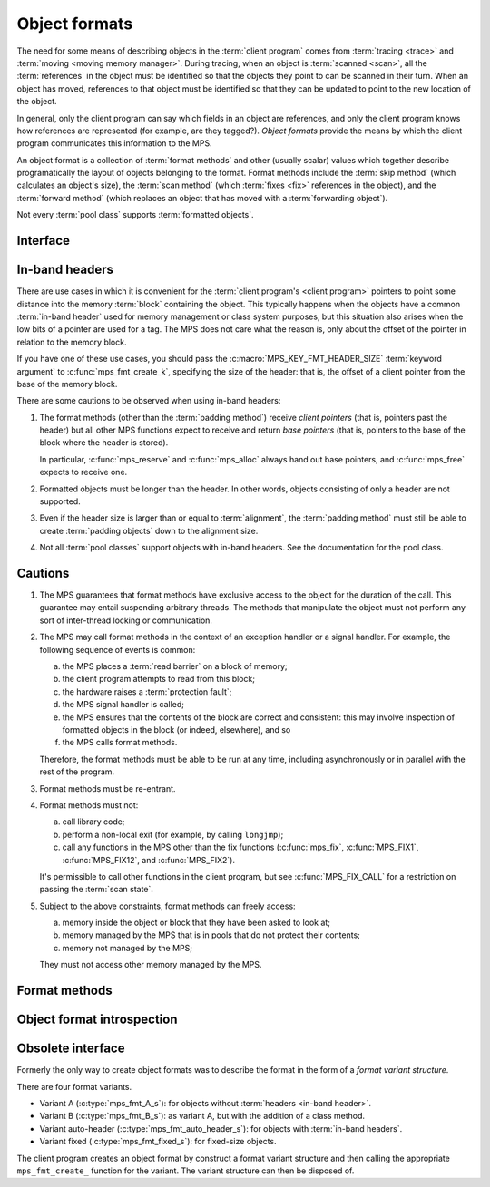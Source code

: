 .. sources:

     `<http://info.ravenbrook.com/project/mps/doc/2002-06-18/obsolete-mminfo/mmdoc/protocol/mps/format/index.html>`_

.. index::
   single: object format; introduction
   single: format; object

.. _topic-format:

Object formats
==============

The need for some means of describing objects in the :term:`client
program` comes from :term:`tracing <trace>` and :term:`moving <moving
memory manager>`. During tracing, when an object is :term:`scanned
<scan>`, all the :term:`references` in the object must be
identified so that the objects they point to can be scanned in their
turn. When an object has moved, references to that object must be
identified so that they can be updated to point to the new location of
the object.

In general, only the client program can say which fields in an object
are references, and only the client program knows how references are
represented (for example, are they tagged?). *Object formats* provide
the means by which the client program communicates this information to
the MPS.

An object format is a collection of :term:`format methods` and other
(usually scalar) values which together describe programatically the
layout of objects belonging to the format. Format methods include the
:term:`skip method` (which calculates an object's size), the
:term:`scan method` (which :term:`fixes <fix>` references in the
object), and the :term:`forward method` (which replaces an object that
has moved with a :term:`forwarding object`).

Not every :term:`pool class` supports :term:`formatted objects`.


.. index::
   single: object format; interface

Interface
---------

.. c:type:: mps_fmt_t

    The type of an :term:`object format`.


.. c:function:: void mps_fmt_create_k(mps_fmt_t *mps_fmt_o, mps_arena_t arena, mps_arg_s args[])

    Create an :term:`object format`.

    ``fmt_o`` points to a location that will hold the address of the new
    object format.

    ``arena`` is the arena in which to create the format.

    ``args`` are :term:`keyword arguments` describing the format. Each
    :term:`pool class` requires a particular subset of these keyword
    arguments: see the documentation for that pool class.

    * :c:macro:`MPS_KEY_FMT_ALIGN` (type :c:type:`mps_align_t`,
      default :c:macro:`MPS_PF_ALIGN`) is an integer value specifying
      the alignment of objects allocated with this format. It should
      be large enough to satisfy the alignment requirements of any
      field in the objects, and it must not be larger than the pool
      alignment.

    * :c:macro:`MPS_KEY_FMT_HEADER_SIZE` (type :c:type:`size_t`,
      default 0) is an integer value specifying the header size for
      objects with :term:`in-band headers`. See
      :ref:`topic-format-headers` below.

    * :c:macro:`MPS_KEY_FMT_SCAN` (type :c:type:`mps_fmt_scan_t`) is a
      :term:`scan method` that identifies references within objects
      belonging to this format. See :c:type:`mps_fmt_scan_t`.

    * :c:macro:`MPS_KEY_FMT_SKIP` (type :c:type:`mps_fmt_skip_t`) is a
      :term:`skip method` that skips over objects belonging to this
      format. See :c:type:`mps_fmt_skip_t`.

    * :c:macro:`MPS_KEY_FMT_FWD` (type :c:type:`mps_fmt_fwd_t`) is a
      :term:`forward method` that stores relocation information for an
      object belonging to this format that has moved. See
      :c:type:`mps_fmt_fwd_t`.

    * :c:macro:`MPS_KEY_FMT_ISFWD` (type :c:type:`mps_fmt_isfwd_t`) is
      a :term:`is-forwarded method` that determines if an object
      belonging to this format has been moved. See
      :c:type:`mps_fmt_isfwd_t`.

    * :c:macro:`MPS_KEY_FMT_PAD` (type :c:type:`mps_fmt_pad_t`) is a
      :term:`padding method` that creates :term:`padding objects`
      belonging to this format. See :c:type:`mps_fmt_pad_t`.

    * :c:macro:`MPS_KEY_FMT_CLASS` (type :c:type:`mps_fmt_class_t`) is
      a method that returns an address that is related to the class or
      type of the object, for inclusion in the :term:`telemetry
      stream` for some events relating to the object. See
      :c:type:`mps_fmt_class_t`.

    :c:func:`mps_fmt_create_k` returns :c:macro:`MPS_RES_OK` if
    successful. The MPS may exhaust some resource in the course of
    :c:func:`mps_fmt_create_k` and will return an appropriate
    :term:`result code` if so.

    The object format pointed to by ``fmt_o`` persists until it is
    destroyed by calling :c:func:`mps_fmt_destroy`.

    For example::

        MPS_ARGS_BEGIN(args) {
            MPS_ARGS_ADD(args, MPS_KEY_FMT_ALIGN, ALIGNMENT);
            MPS_ARGS_ADD(args, MPS_KEY_FMT_SCAN, obj_scan);
            MPS_ARGS_ADD(args, MPS_KEY_FMT_SKIP, obj_skip);
            MPS_ARGS_ADD(args, MPS_KEY_FMT_FWD, obj_fwd);
            MPS_ARGS_ADD(args, MPS_KEY_FMT_ISFWD, obj_isfwd);
            MPS_ARGS_ADD(args, MPS_KEY_FMT_PAD, obj_pad);
            MPS_ARGS_DONE(args);
            res = mps_fmt_create_k(&obj_fmt, arena, args);
        } MPS_ARGS_END(args);
        if (res != MPS_RES_OK) error("Couldn't create obj format");


.. c:function:: void mps_fmt_destroy(mps_fmt_t fmt)

    Destroy an :term:`object format`.

    ``fmt`` is the object format to destroy.

    It is an error to destroy an object format if there exists a
    :term:`pool` using the format. The pool must be destroyed first.


.. index::
   pair: object format; in-band headers
   pair: object format; headers

.. _topic-format-headers:

In-band headers
---------------

There are use cases in which it is convenient for the :term:`client
program's <client program>` pointers to point some distance into the
memory :term:`block` containing the object. This typically happens
when the objects have a common :term:`in-band header` used for memory
management or class system purposes, but this situation also arises
when the low bits of a pointer are used for a tag. The MPS does not
care what the reason is, only about the offset of the pointer in
relation to the memory block.

If you have one of these use cases, you should pass the
:c:macro:`MPS_KEY_FMT_HEADER_SIZE` :term:`keyword argument` to
:c:func:`mps_fmt_create_k`, specifying the size of the header: that
is, the offset of a client pointer from the base of the memory block.

There are some cautions to be observed when using in-band headers:

1. The format methods (other than the :term:`padding method`) receive
   *client pointers* (that is, pointers past the header) but all other
   MPS functions expect to receive and return *base pointers* (that
   is, pointers to the base of the block where the header is stored).

   In particular, :c:func:`mps_reserve` and :c:func:`mps_alloc` always
   hand out base pointers, and :c:func:`mps_free` expects to receive
   one.

2. Formatted objects must be longer than the header. In other words,
   objects consisting of only a header are not supported.

3. Even if the header size is larger than or equal to
   :term:`alignment`, the :term:`padding method` must still be able to
   create :term:`padding objects` down to the alignment size.

4. Not all :term:`pool classes` support objects with in-band headers.
   See the documentation for the pool class.


.. index::
   pair: object format; cautions

.. _topic-format-cautions:

Cautions
--------

1. The MPS guarantees that format methods have exclusive access to the
   object for the duration of the call. This guarantee may entail
   suspending arbitrary threads. The methods that manipulate the
   object must not perform any sort of inter-thread locking or
   communication.

2. The MPS may call format methods in the context of an exception
   handler or a signal handler. For example, the following sequence of
   events is common:

   a. the MPS places a :term:`read barrier` on a block of memory;

   b. the client program attempts to read from this block;

   c. the hardware raises a :term:`protection fault`;

   d. the MPS signal handler is called;

   e. the MPS ensures that the contents of the block are correct and
      consistent: this may involve inspection of formatted objects in
      the block (or indeed, elsewhere), and so

   f. the MPS calls format methods.

   Therefore, the format methods must be able to be run at any time,
   including asynchronously or in parallel with the rest of the
   program.

3. Format methods must be re-entrant.

4. Format methods must not:

   a. call library code;

   b. perform a non-local exit (for example, by calling ``longjmp``);

   c. call any functions in the MPS other than the fix functions
      (:c:func:`mps_fix`, :c:func:`MPS_FIX1`, :c:func:`MPS_FIX12`, and
      :c:func:`MPS_FIX2`).

   It's permissible to call other functions in the client program, but
   see :c:func:`MPS_FIX_CALL` for a restriction on passing the
   :term:`scan state`.

5. Subject to the above constraints, format methods can freely access:

   a. memory inside the object or block that they have been asked to
      look at;

   b. memory managed by the MPS that is in pools that do not protect
      their contents;

   c. memory not managed by the MPS;

   They must not access other memory managed by the MPS.


.. index::
   single: format method
   single: object format; format method

Format methods
--------------

.. c:type:: mps_addr_t (*mps_fmt_class_t)(mps_addr_t addr)

    The type of the class method of an :term:`object format`.

    ``addr`` is the address of the object whose class is of interest.

    Returns an address that is related to the class or type of the
    object, or a null pointer if this is not possible.

    It is recommended that a null pointer be returned for
    :term:`padding objects` and :term:`forwarding objects`.


.. c:type:: void (*mps_fmt_fwd_t)(mps_addr_t old, mps_addr_t new)

    The type of the :term:`forward method` of an :term:`object format`.

    ``old`` is the address of an object.

    ``new`` is the address to where the object has been moved.

    The MPS calls the forward method for an object format when it has
    relocated an object belonging to that format. The forward method
    must replace the object at ``old`` with a :term:`forwarding marker`
    that points to the address 'new'. The forwarding marker must meet
    the following requirements:

    1. It must be possible for the MPS to call other methods in the
       object format (the :term:`scan method`, the :term:`skip method`
       and so on) with the address of a forwarding marker as the
       argument.

    2. The forwarding marker must not be bigger than the original
       object.

    3. It must be possible for the :term:`is-forwarded method` of the
       object format to distinguish the forwarding marker from
       ordinary objects, and the is-forwarded method method must
       return the address ``new``. See :c:type:`mps_fmt_isfwd_t`.

    .. note::

        This method is never invoked by the :term:`garbage collector`
        on an object in a :term:`non-moving <non-moving garbage
        collector>` :term:`pool`.


.. c:type:: mps_addr_t (*mps_fmt_isfwd_t)(mps_addr_t addr)

    The type of the :term:`is-forwarded method` of an :term:`object
    format`.

    ``addr`` is the address of a candidate object.

    If the ``addr`` is the address of a :term:`forwarding object`, return
    the address where the object was moved to. This must be the value
    of the ``new`` argument supplied to the :term:`forward method` when
    the object was moved. If not, return a null pointer.

    .. note::

        This method is never invoked by the :term:`garbage collector`
        on an object in a :term:`non-moving <non-moving garbage
        collector>` :term:`pool`.


.. c:type:: void (*mps_fmt_pad_t)(mps_addr_t addr, size_t size)

    The type of the :term:`padding method` of an :term:`object
    format`.

    ``addr`` is the address at which to create a :term:`padding object`.

    ``size`` is the :term:`size` of the padding object to be created.

    The MPS calls a padding method when it wants to create a padding
    object. Typically the MPS creates padding objects to fill in
    otherwise unused gaps in memory; they allow the MPS to pack
    objects into fixed-size units (such as operating system
    :term:`pages`).

    The padding method must create a padding object of the specified
    size at the specified address. The size can be any aligned (to the
    format alignment) size. A padding object must be acceptable to
    other methods in the format (the :term:`scan method`, the
    :term:`skip method`, and so on).

    .. note::

        The padding method always receives a base pointer, even if the
        object format has a non-zero
        :c:macro:`MPS_KEY_FMT_HEADER_SIZE`.


.. c:type:: mps_res_t (*mps_fmt_scan_t)(mps_ss_t ss, mps_addr_t base, mps_addr_t limit)

    The type of the :term:`scan method` of an :term:`object format`.

    ``ss`` is the :term:`scan state`. It must be passed to
    :c:func:`MPS_SCAN_BEGIN` and :c:func:`MPS_SCAN_END` to delimit a
    sequence of fix operations, and to the functions
    :c:func:`MPS_FIX1` and :c:func:`MPS_FIX2` when fixing a
    :term:`reference`.

    ``base`` points to the first :term:`formatted object` in the block
    of memory to be scanned.

    ``limit`` points to the location just beyond the end of the block to
    be scanned. Note that there might not be any object at this
    location.

    Returns a :term:`result code`. If a fix function returns a value
    other than :c:macro:`MPS_RES_OK`, the scan method must return that
    value, and may return without fixing any further references.
    Generally, it is better if it returns as soon as possible. If the
    scanning is completed successfully, the function should return
    :c:macro:`MPS_RES_OK`.

    The scan method for an object format is called when the MPS needs
    to scan objects in a block of memory containing objects belonging
    to that format. The scan method is called with a scan state and
    the base and limit of the block of objects to scan. It must then
    indicate references within the objects by calling
    :c:func:`MPS_FIX1` and :c:func:`MPS_FIX2`.

    .. seealso::

        :ref:`topic-scanning`.


.. c:type:: mps_addr_t (*mps_fmt_skip_t)(mps_addr_t addr)

    The type of the :term:`skip method` of an :term:`object format`.

    ``addr`` is the address of the object to be skipped.

    Returns the address of the "next object". In an object format
    without headers (for example, a format of variant A), this is the
    address just past the end of this object. In an object format with
    :term:`in-band headers`, it's the address just past where the
    header of next object would be, if there were one.

    .. note::

        In either case, the result is the sum of ``addr`` and the size
        of the block containing the object.

    A skip method is not allowed to fail.

    .. note::

        The MPS uses this method to determine the size of objects (by
        subtracting ``addr`` from the result) as well as skipping over
        them.


.. index::
   pair: object format; introspection

Object format introspection
---------------------------

.. c:function:: mps_bool_t mps_addr_fmt(mps_fmt_t *fmt_o, mps_arena_t arena, mps_addr_t addr)

    Determine the :term:`object format` to which an address belongs.

    ``fmt_o`` points to a location that will hold the address of the
    object format, if one is found.

    ``arena`` is the arena whose object formats will be considered.

    ``addr`` is the address.

    If ``addr`` is the address of a location inside a block allocated
    from a pool in ``arena``, and that pool has an object format, then
    update the location pointed to by ``fmt_o`` with the address of
    the object format, and return true.

    If ``addr`` is the address of a location inside a block allocated
    from a pool in ``arena``, but that pool has no object format,
    return false.

    If ``addr`` points to a location that is not managed by ``arena``,
    return false.

    If none of the above conditions is satisfied,
    :c:func:`mps_addr_fmt` may return either true or false.

    .. note::

        This function might return a false positive by returning true
        if you ask about an address that happens to be inside memory
        managed by a pool with an object format, but which is not
        inside a block allocated by that pool. It never returns a
        false negative.


.. c:function:: void mps_arena_formatted_objects_walk(mps_arena_t arena, mps_formatted_objects_stepper_t f, void *p, size_t s)

    Visit all :term:`formatted objects` in an
    :term:`arena`.

    ``arena`` is the arena whose formatted objects you want to visit.

    ``f`` is a formatted objects stepper function. It will be called for
    each formatted object in the arena. See
    :c:type:`mps_formatted_objects_stepper_t`.

    ``p`` and ``s`` are arguments that will be passed to ``f`` each time it
    is called. This is intended to make it easy to pass, for example,
    an array and its size as parameters.

    Each :term:`pool class` determines for which objects the stepper
    function is called. Typically, all validly formatted objects are
    visited. During a :term:`trace` this will in general be only the
    :term:`black` objects, though the :ref:`pool-lo` pool, for
    example, will walk all objects since they are validly formatted
    whether they are black or :term:`white`. :term:`Padding objects`
    may be visited at the pool class's discretion: the :term:`client
    program` should handle this case.

    .. seealso::

        :ref:`topic-arena`.

    .. note::

        This function is intended for heap analysis, tuning, and
        debugging, not for frequent use in production.


.. c:type:: void (*mps_formatted_objects_stepper_t)(mps_addr_t addr, mps_fmt_t fmt, mps_pool_t pool, void *p, size_t s)

    The type of a :term:`formatted objects`
    :term:`stepper function`.
    
    A function of this type can be passed to
    :c:func:`mps_arena_formatted_objects_walk`, in which case it will
    be called for each formatted object in an :term:`arena`. It
    receives five arguments:
    
    ``addr`` is the address of the object.

    ``fmt`` is the :term:`object format` for that object.

    ``pool`` is the :term:`pool` to which the object belongs.

    ``p`` and ``s`` are the corresponding values that were passed to
    :c:func:`mps_arena_formatted_objects_walk`.

    The function may not call any function in the MPS. It may access:

    a. memory inside the object or block pointed to by ``addr``;

    b. memory managed by the MPS that is in pools that do not protect
       their contents;

    c. memory not managed by the MPS;

    It must not access other memory managed by the MPS.

    .. seealso::

        :ref:`topic-arena`.


Obsolete interface
------------------

.. deprecated:: starting with version 1.112.

    Use :c:func:`mps_ap_create_k` instead: the :term:`keyword
    arguments` interface is more flexible and easier to understand.

Formerly the only way to create object formats was to describe the
format in the form of a *format variant structure*.

There are four format variants.

* Variant A (:c:type:`mps_fmt_A_s`): for objects without
  :term:`headers <in-band header>`.

* Variant B (:c:type:`mps_fmt_B_s`): as variant A, but with the
  addition of a class method.

* Variant auto-header (:c:type:`mps_fmt_auto_header_s`): for objects
  with :term:`in-band headers`.

* Variant fixed (:c:type:`mps_fmt_fixed_s`): for fixed-size objects.

The client program creates an object format by construct a format
variant structure and then calling the appropriate ``mps_fmt_create_``
function for the variant. The variant structure can then be disposed
of.


.. c:type:: mps_fmt_A_s

    The type of the structure used to create an :term:`object format`
    of variant A. ::

        typedef struct mps_fmt_A_s {
            mps_align_t     align;
            mps_fmt_scan_t  scan;
            mps_fmt_skip_t  skip;
            mps_fmt_copy_t  copy;
            mps_fmt_fwd_t   fwd;
            mps_fmt_isfwd_t isfwd;
            mps_fmt_pad_t   pad;
        } mps_fmt_A_s;

    The fields of this structure correspond to the keyword arguments
    to :c:func:`mps_fmt_create_k`, except for ``copy``, which is not
    used. In older versions of the MPS this was a :term:`copy method`
    that copied objects belonging to this format.


.. c:function:: mps_res_t mps_fmt_create_A(mps_fmt_t *fmt_o, mps_arena_t arena, mps_fmt_A_s *fmt_A)

    Create an :term:`object format` based on a description of an
    object format of variant A.


.. c:type:: mps_fmt_B_s

    The type of the structure used to create an :term:`object format`
    of variant B. ::

        typedef struct mps_fmt_B_s {
            mps_align_t     align;
            mps_fmt_scan_t  scan;
            mps_fmt_skip_t  skip;
            mps_fmt_copy_t  copy;
            mps_fmt_fwd_t   fwd;
            mps_fmt_isfwd_t isfwd;
            mps_fmt_pad_t   pad;
            mps_fmt_class_t mps_class;
        } mps_fmt_B_s;

    Variant B is the same as variant A except for the addition of the
    ``mps_class`` method. See :c:type:`mps_fmt_A_s`.


.. c:function:: mps_res_t mps_fmt_create_B(mps_fmt_t *fmt_o, mps_arena_t arena, mps_fmt_B_s *fmt_B)

    Create an :term:`object format` based on a description of an
    object format of variant B.


.. c:type:: mps_fmt_auto_header_s

    The type of the structure used to create an :term:`object format`
    of variant auto-header. ::

        typedef struct mps_fmt_auto_header_s {
            mps_align_t     align;
            mps_fmt_scan_t  scan;
            mps_fmt_skip_t  skip;
            mps_fmt_fwd_t   fwd;
            mps_fmt_isfwd_t isfwd;
            mps_fmt_pad_t   pad;
            size_t          mps_headerSize;
        } mps_fmt_auto_header_s;

    Variant auto-header is the same as variant A except for the
    removal of the unused ``copy`` method, and the addition of the
    ``mps_headerSize`` field. See :c:type:`mps_fmt_A_s`.


.. c:function:: mps_res_t mps_fmt_create_auto_header(mps_fmt_t *fmt_o, mps_arena_t arena, mps_fmt_auto_header_s *fmt_ah)

    Create an :term:`object format` based on a description of an
    object format of variant auto-header.


.. c:type:: mps_fmt_fixed_s

    The type of the structure used to create an :term:`object format`
    of variant fixed. ::

        typedef struct mps_fmt_fixed_s {
            mps_align_t     align;
            mps_fmt_scan_t  scan;
            mps_fmt_fwd_t   fwd;
            mps_fmt_isfwd_t isfwd;
            mps_fmt_pad_t   pad;
        } mps_fmt_fixed_s;

    Variant fixed is the same as variant A except for the removal of
    the unused ``copy`` method, and the lack of a ``skip`` method
    (this is not needed because the objects are fixed in size). See
    :c:type:`mps_fmt_A_s`.


.. c:function:: mps_res_t mps_fmt_create_fixed(mps_fmt_t *fmt_o, mps_arena_t arena, mps_fmt_fixed_s *fmt_fixed)

    Create an :term:`object format` based on a description of an
    object format of variant fixed.
